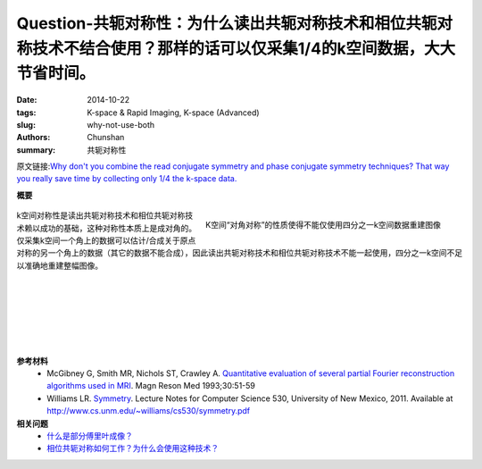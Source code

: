 Question-共轭对称性：为什么读出共轭对称技术和相位共轭对称技术不结合使用？那样的话可以仅采集1/4的k空间数据，大大节省时间。
================================================================================================================================================

:date: 2014-10-22
:tags: K-space & Rapid Imaging, K-space (Advanced)
:slug: why-not-use-both
:authors: Chunshan
:summary: 共轭对称性

原文链接:\ `Why don't you combine the read conjugate symmetry and phase conjugate symmetry techniques? That way you really save time by collecting only 1/4 the k-space data. <http://mri-q.com/why-not-use-both.html>`_

**概要**
 .. figure:: http://mri-q.com/uploads/3/4/5/7/34572113/7563983_orig.png?286
    :alt: summary
    :align: center
    :width: 700

.. figure:: http://www.mri-q.com/uploads/3/2/7/4/3274160/6818495_orig.gif?315
   :alt: conjugate symmetry
   :align: right
   :width: 500

   K空间“对角对称”的性质使得不能仅使用四分之一k空间数据重建图像

k空间对称性是读出共轭对称技术和相位共轭对称技术赖以成功的基础，这种对称性本质上是成对角的。仅采集k空间一个角上的数据可以估计/合成关于原点对称的另一个角上的数据（其它的数据不能合成），因此读出共轭对称技术和相位共轭对称技术不能一起使用，四分之一k空间不足以准确地重建整幅图像。

|
|
|
|
|
|

**参考材料**
     * McGibney G, Smith MR, Nichols ST, Crawley A. `Quantitative evaluation of several partial Fourier reconstruction algorithms used in MRI <http://mri-q.com/uploads/3/4/5/7/34572113/partial_fourier_methods_2010_pfi.pdf>`_. Magn Reson Med 1993;30:51-59
     * Williams LR. `Symmetry <http://mri-q.com/uploads/3/4/5/7/34572113/symmetry.pdf>`_. Lecture Notes for Computer Science 530, University of New Mexico, 2011. Available at `http://www.cs.unm.edu/~williams/cs530/symmetry.pdf <http://www.cs.unm.edu/~williams/cs530/symmetry.pdf>`_     

**相关问题**
	* `什么是部分傅里叶成像？ <http://chunshan.github.io/MRI-QA/k-space/partial-fourier.html>`_
	* `相位共轭对称如何工作？为什么会使用这种技术？ <http://chunshan.github.io/MRI-QA/k-space/phase-symmetry.html>`_	